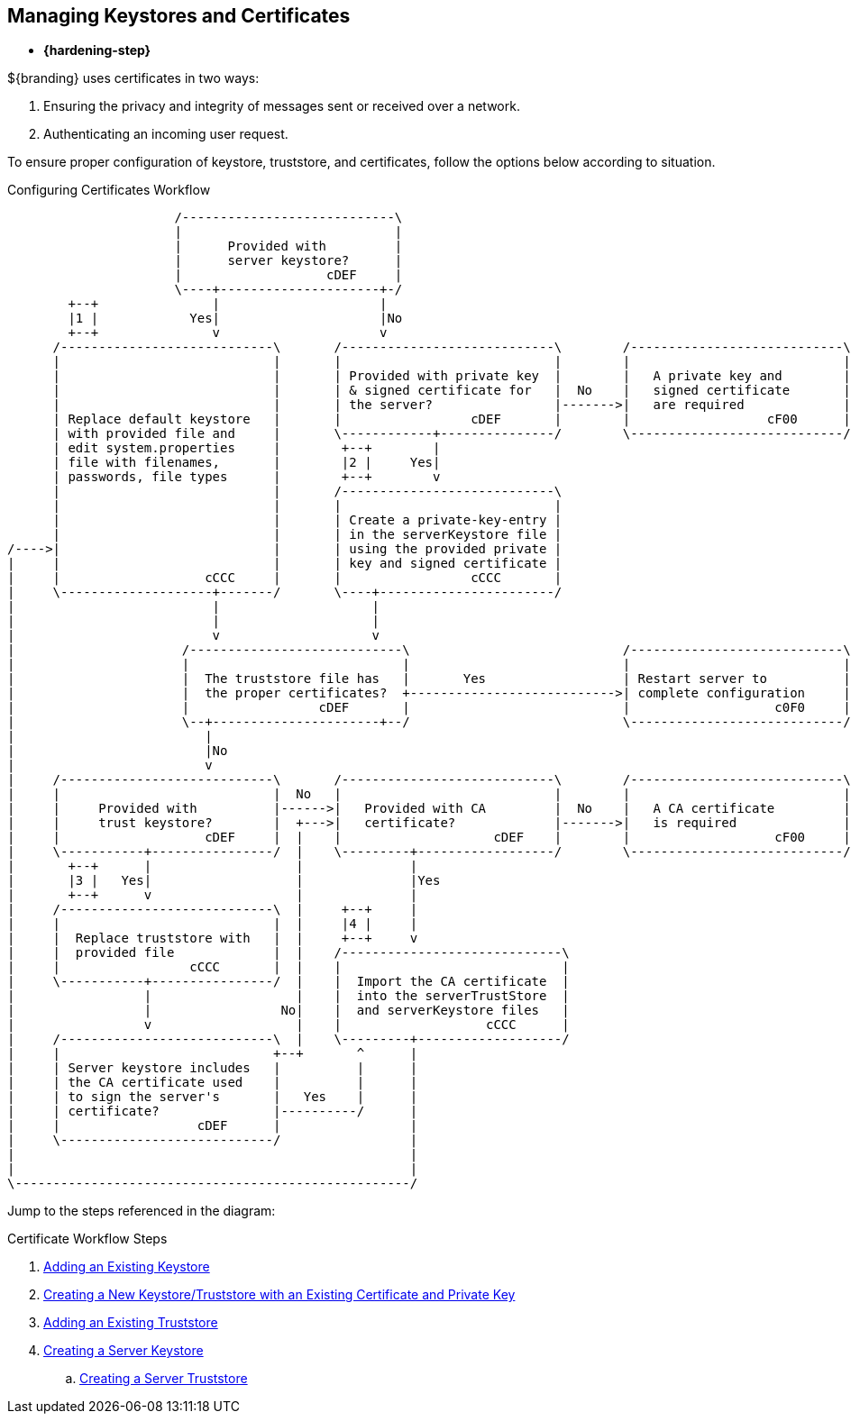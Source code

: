 :title: Managing Keystores and Certificates
:type: configuringIntro
:status: published
:summary: Keystore and certificate instructions.
:parent: Configuring
:order: 04

== {title}

* *{hardening-step}*

${branding} uses certificates in two ways:

. Ensuring the privacy and integrity of messages sent or received over a network.
. Authenticating an incoming user request.

To ensure proper configuration of keystore, truststore, and certificates, follow the options below according to situation.

.Configuring Certificates Workflow
[ditaa,configuring-certificates-workflow,png]
....
                      /----------------------------\
                      |                            |
                      |      Provided with         |
                      |      server keystore?      |
                      |                   cDEF     |
                      \----+---------------------+-/
        +--+               |                     |
        |1 |            Yes|                     |No
        +--+               v                     v
      /----------------------------\       /----------------------------\        /----------------------------\
      |                            |       |                            |        |                            |
      |                            |       | Provided with private key  |        |   A private key and        |
      |                            |       | & signed certificate for   |  No    |   signed certificate       |
      |                            |       | the server?                |------->|   are required             |
      | Replace default keystore   |       |                 cDEF       |        |                  cF00      |
      | with provided file and     |       \------------+---------------/        \----------------------------/
      | edit system.properties     |        +--+        |
      | file with filenames,       |        |2 |     Yes|
      | passwords, file types      |        +--+        v
      |                            |       /----------------------------\
      |                            |       |                            |
      |                            |       | Create a private-key-entry |
      |                            |       | in the serverKeystore file |
/---->|                            |       | using the provided private |
|     |                            |       | key and signed certificate |
|     |                   cCCC     |       |                 cCCC       |
|     \--------------------+-------/       \----+-----------------------/
|                          |                    |
|                          |                    |
|                          v                    v
|                      /----------------------------\                            /----------------------------\
|                      |                            |                            |                            |
|                      |  The truststore file has   |       Yes                  | Restart server to          |
|                      |  the proper certificates?  +--------------------------->| complete configuration     |
|                      |                 cDEF       |                            |                   c0F0     |
|                      \--+----------------------+--/                            \----------------------------/
|                         |
|                         |No
|                         v
|     /----------------------------\       /----------------------------\        /----------------------------\
|     |                            |  No   |                            |        |                            |
|     |     Provided with          |------>|   Provided with CA         |  No    |   A CA certificate         |
|     |     trust keystore?        |  +--->|   certificate?             |------->|   is required              |
|     |                   cDEF     |  |    |                    cDEF    |        |                   cF00     |
|     \-----------+----------------/  |    \---------+------------------/        \----------------------------/
|       +--+      |                   |              |
|       |3 |   Yes|                   |              |Yes
|       +--+      v                   |              |
|     /----------------------------\  |     +--+     |
|     |                            |  |     |4 |     |
|     |  Replace truststore with   |  |     +--+     v
|     |  provided file             |  |    /-----------------------------\
|     |                 cCCC       |  |    |                             |
|     \-----------+----------------/  |    |  Import the CA certificate  |
|                 |                   |    |  into the serverTrustStore  |
|                 |                 No|    |  and serverKeystore files   |
|                 v                   |    |                   cCCC      |
|     /----------------------------\  |    \---------+-------------------/
|     |                            +--+       ^      |
|     | Server keystore includes   |          |      |
|     | the CA certificate used    |          |      |
|     | to sign the server's       |   Yes    |      |
|     | certificate?               |----------/      |
|     |                  cDEF      |                 |
|     \----------------------------/                 |
|                                                    |
|                                                    |
\----------------------------------------------------/
....

Jump to the steps referenced in the diagram:

.Certificate Workflow Steps
. <<_adding_an_existing_server_keystore,Adding an Existing Keystore>>
. <<_creating_a_new_keystore_truststore_with_an_existing_certificate_and_private_key,Creating a New Keystore/Truststore with an Existing Certificate and Private Key>>
. <<_adding_an_existing_server_truststore,Adding an Existing Truststore>>
. <<_creating_a_server_keystore,Creating a Server Keystore>>
.. <<_creating_a_server_truststore,Creating a Server Truststore>>
